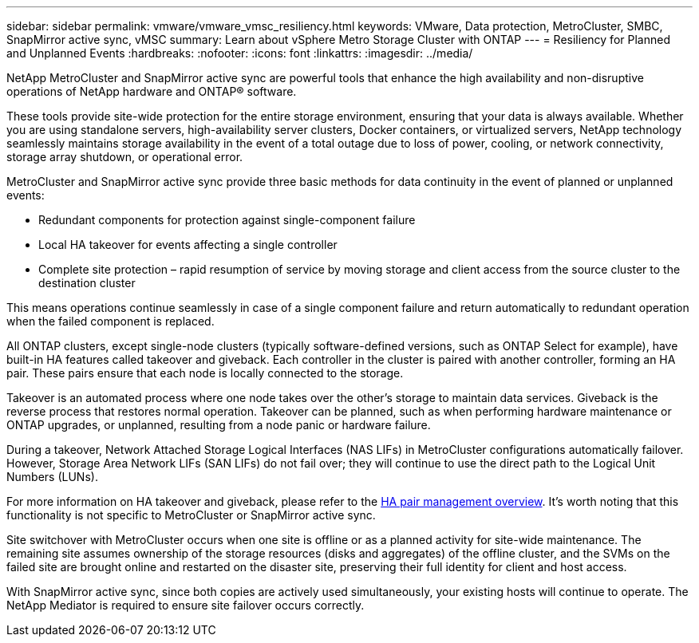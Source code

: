 ---
sidebar: sidebar
permalink: vmware/vmware_vmsc_resiliency.html
keywords: VMware, Data protection, MetroCluster, SMBC, SnapMirror active sync, vMSC
summary: Learn about vSphere Metro Storage Cluster with ONTAP
---
= Resiliency for Planned and Unplanned Events
:hardbreaks:
:nofooter:
:icons: font
:linkattrs:
:imagesdir: ../media/

[.lead]
NetApp MetroCluster and SnapMirror active sync are powerful tools that enhance the high availability and non-disruptive operations of NetApp hardware and ONTAP® software. 

These tools provide site-wide protection for the entire storage environment, ensuring that your data is always available. Whether you are using standalone servers, high-availability server clusters, Docker containers, or virtualized servers, NetApp technology seamlessly maintains storage availability in the event of a total outage due to loss of power, cooling, or network connectivity, storage array shutdown, or operational error.

MetroCluster and SnapMirror active sync provide three basic methods for data continuity in the event of planned or unplanned events:

* Redundant components for protection against single-component failure
* Local HA takeover for events affecting a single controller
* Complete site protection – rapid resumption of service by moving storage and client access from the source cluster to the destination cluster

This means operations continue seamlessly in case of a single component failure and return automatically to redundant operation when the failed component is replaced.

All ONTAP clusters, except single-node clusters (typically software-defined versions, such as ONTAP Select for example), have built-in HA features called takeover and giveback. Each controller in the cluster is paired with another controller, forming an HA pair. These pairs ensure that each node is locally connected to the storage.

Takeover is an automated process where one node takes over the other's storage to maintain data services. Giveback is the reverse process that restores normal operation. Takeover can be planned, such as when performing hardware maintenance or ONTAP upgrades, or unplanned, resulting from a node panic or hardware failure.

During a takeover, Network Attached Storage Logical Interfaces (NAS LIFs) in MetroCluster configurations automatically failover. However, Storage Area Network LIFs (SAN LIFs) do not fail over; they will continue to use the direct path to the Logical Unit Numbers (LUNs).

For more information on HA takeover and giveback, please refer to the https://docs.netapp.com/us-en/ontap/high-availability/index.html[HA pair management overview]. It's worth noting that this functionality is not specific to MetroCluster or SnapMirror active sync.

Site switchover with MetroCluster occurs when one site is offline or as a planned activity for site-wide maintenance. The remaining site assumes ownership of the storage resources (disks and aggregates) of the offline cluster, and the SVMs on the failed site are brought online and restarted on the disaster site, preserving their full identity for client and host access.

With SnapMirror active sync, since both copies are actively used simultaneously, your existing hosts will continue to operate. The NetApp Mediator is required to ensure site failover occurs correctly.
